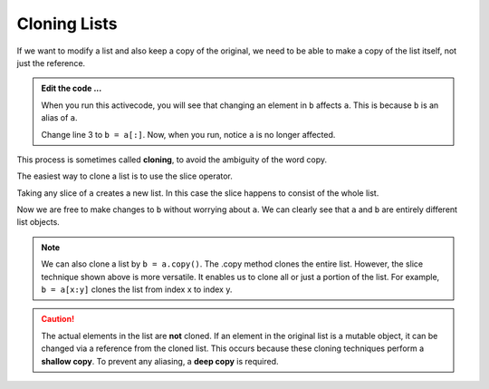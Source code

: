 ..  Copyright (C)  Brad Miller, David Ranum, Jeffrey Elkner, Peter Wentworth, Allen B. Downey, Chris
    Meyers, and Dario Mitchell.  Permission is granted to copy, distribute
    and/or modify this document under the terms of the GNU Free Documentation
    License, Version 1.3 or any later version published by the Free Software
    Foundation; with Invariant Sections being Forward, Prefaces, and
    Contributor List, no Front-Cover Texts, and no Back-Cover Texts.  A copy of
    the license is included in the section entitled "GNU Free Documentation
    License".

.. qnum::
   :prefix: list-12-
   :start: 1

.. index:: clone, list; clone

Cloning Lists
-------------

If we want to modify a list and also keep a copy of the original, we need to be
able to make a copy of the list itself, not just the reference.

.. activecode:: li00
    
    a = [81, 82, 83]

    b = a
    print(a == b)
    print(a is b)

    b[0] = 5

    print(a)
    print(b)

.. admonition:: Edit the code ...

   When you run this activecode, you will see that changing an element in ``b`` affects ``a``. This is 
   because ``b`` is an alias of ``a``.

   Change line 3 to ``b = a[:]``. Now, when you run, notice ``a`` is no longer affected.

This process is sometimes called **cloning**, to avoid the ambiguity of the word copy.

The easiest way to clone a list is to use the slice operator.

Taking any slice of ``a`` creates a new list. In this case the slice happens to
consist of the whole list.

Now we are free to make changes to ``b`` without worrying about ``a``.  We can clearly see that ``a`` and 
``b`` are entirely different list objects.

.. note::
   We can also clone a list by ``b = a.copy()``. The .copy method clones the entire list. However, the slice 
   technique shown above is more versatile. It enables us to clone all or just a portion of the list.
   For example, ``b = a[x:y]`` clones the list from index x to index y.

.. caution::
   The actual elements in the list are **not** cloned. If an element in the original list is a mutable 
   object, it can be changed via a reference from the cloned list. This occurs because these cloning
   techniques perform a **shallow copy**. To prevent any aliasing, a **deep copy** is required.
   


